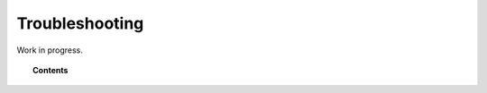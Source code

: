 .. Copyright (C) 2018 Wazuh, Inc.

.. _kibana_troubleshooting:

Troubleshooting
===============

Work in progress.

.. topic:: Contents

    .. toctree::
        :maxdepth: 2

        .. troubleshooting/index
